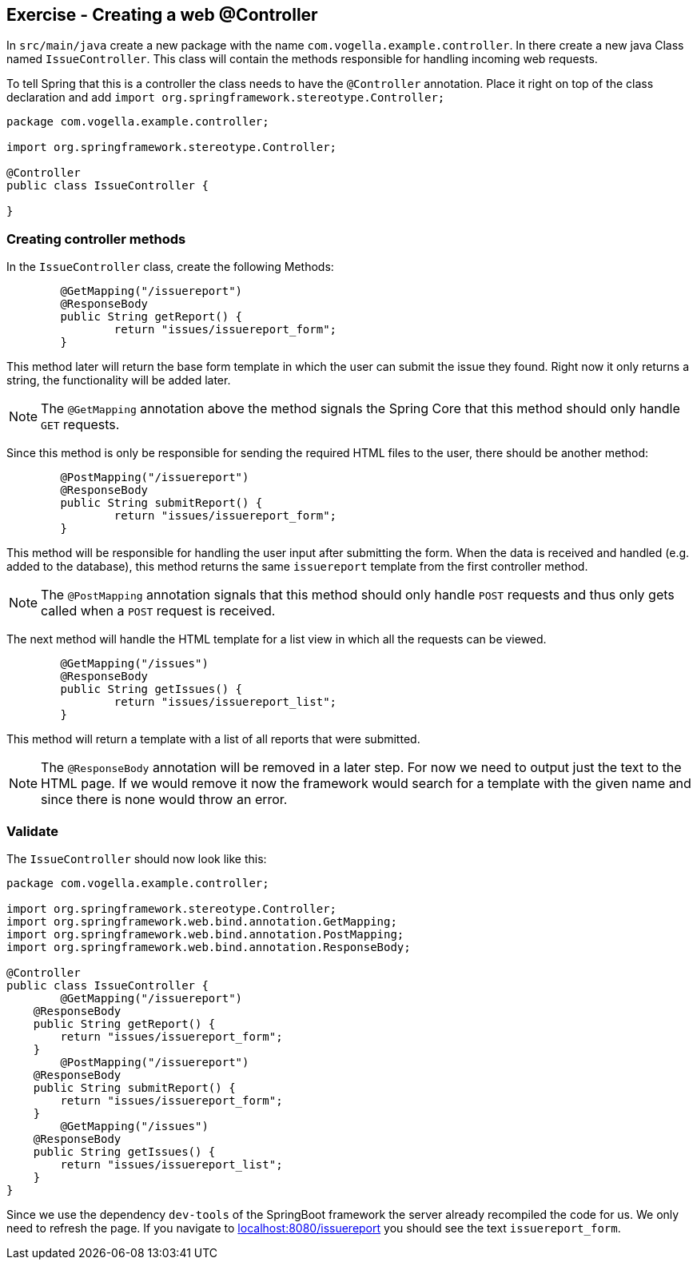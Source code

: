 == Exercise - Creating a  web @Controller

In `src/main/java` create a new package with the name `com.vogella.example.controller`. 
In there create a new java Class named `IssueController`. 
This class will contain the methods responsible for handling incoming web requests.

To tell Spring that this is a controller the class needs to have the `@Controller` annotation. 
Place it right on top of the class declaration and add `import org.springframework.stereotype.Controller;`

[source, java]
----
package com.vogella.example.controller;

import org.springframework.stereotype.Controller;

@Controller
public class IssueController {

}

----

=== Creating controller methods
In the `IssueController` class, create the following Methods:

[source, java]
----
	@GetMapping("/issuereport")
	@ResponseBody
	public String getReport() {
		return "issues/issuereport_form";
	}
---- 

This method later will return the base form template in which the user can submit the issue they found. 
Right now it only returns a string, the functionality will be added later. 

NOTE: The `@GetMapping` annotation above the method signals the Spring Core that this method should only handle `GET` requests.

Since this method is only be responsible for sending the required HTML files to the user, there should be another method: 

[source, java]
----
	@PostMapping("/issuereport")
	@ResponseBody
	public String submitReport() {
		return "issues/issuereport_form";
	}
----

This method will be responsible for handling the user input after submitting the form. 
When the data is received and handled (e.g. added to the database), this method returns the same `issuereport` template from the first controller method. 

NOTE: The `@PostMapping` annotation signals that this method should only handle `POST` requests and thus only gets called when a `POST` request is received.

The next method will handle the HTML template for a list view in which all the requests can be viewed. 

[source, java]
----
	@GetMapping("/issues")
	@ResponseBody
	public String getIssues() {
		return "issues/issuereport_list";
	}
----

This method will return a template with a list of all reports that were submitted.

NOTE: The `@ResponseBody` annotation will be removed in a later step. 
For now we need to output just the text to the HTML page. 
If we would remove it now the framework would search for a template with the given name and since there is none would throw an error.

=== Validate

The `IssueController` should now look like this:

[source, java]
----
package com.vogella.example.controller;

import org.springframework.stereotype.Controller;
import org.springframework.web.bind.annotation.GetMapping;
import org.springframework.web.bind.annotation.PostMapping;
import org.springframework.web.bind.annotation.ResponseBody;

@Controller
public class IssueController {
	@GetMapping("/issuereport")
    @ResponseBody
    public String getReport() {
        return "issues/issuereport_form";
    }
	@PostMapping("/issuereport")
    @ResponseBody
    public String submitReport() {
        return "issues/issuereport_form";
    }
	@GetMapping("/issues")
    @ResponseBody
    public String getIssues() {
        return "issues/issuereport_list";
    }
}
----

Since we use the dependency `dev-tools` of the SpringBoot framework the server already recompiled the code for us. 
We only need to refresh the page. 
If you navigate to http://localhost:8080/issuereport[localhost:8080/issuereport] you should see the text `issuereport_form`.


